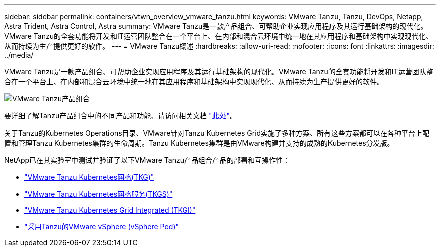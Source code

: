 ---
sidebar: sidebar 
permalink: containers/vtwn_overview_vmware_tanzu.html 
keywords: VMware Tanzu, Tanzu, DevOps, Netapp, Astra Trident, Astra Control, Astra 
summary: VMware Tanzu是一款产品组合、可帮助企业实现应用程序及其运行基础架构的现代化。VMware Tanzu的全套功能将开发和IT运营团队整合在一个平台上、在内部和混合云环境中统一地在其应用程序和基础架构中实现现代化、从而持续为生产提供更好的软件。 
---
= VMware Tanzu概述
:hardbreaks:
:allow-uri-read: 
:nofooter: 
:icons: font
:linkattrs: 
:imagesdir: ../media/


[role="lead"]
VMware Tanzu是一款产品组合、可帮助企业实现应用程序及其运行基础架构的现代化。VMware Tanzu的全套功能将开发和IT运营团队整合在一个平台上、在内部和混合云环境中统一地在其应用程序和基础架构中实现现代化、从而持续为生产提供更好的软件。

image:vtwn_image01.jpg["VMware Tanzu产品组合"]

要详细了解Tanzu产品组合中的不同产品和功能、请访问相关文档 link:https://docs.vmware.com/en/VMware-Tanzu/index.html["此处"^]。

关于Tanzu的Kubernetes Operations目录、VMware针对Tanzu Kubernetes Grid实施了多种方案、所有这些方案都可以在各种平台上配置和管理Tanzu Kubernetes集群的生命周期。Tanzu Kubernetes集群是由VMware构建并支持的成熟的Kubernetes分发版。

NetApp已在其实验室中测试并验证了以下VMware Tanzu产品组合产品的部署和互操作性：

* link:vtwn_overview_tkg.html["VMware Tanzu Kubernetes网格(TKG)"]
* link:vtwn_overview_tkgs.html["VMware Tanzu Kubernetes网格服务(TKGS)"]
* link:vtwn_overview_tkgi.html["VMware Tanzu Kubernetes Grid Integrated (TKGI)"]
* link:vtwn_overview_vst.html["采用Tanzu的VMware vSphere (vSphere Pod)"]

